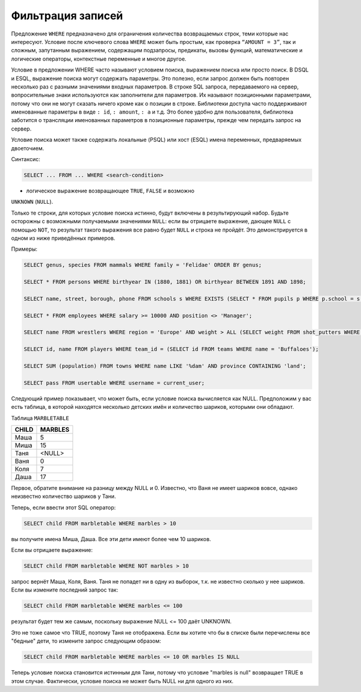 Фильтрация записей
==================

Предложение ``WHERE`` предназначено для ограничения количества
возвращаемых строк, теми которые нас интересуют. Условие после ключевого
слова ``WHERE`` может быть простым, как проверка ``“AMOUNT = 3”``, так и
сложным, запутанным выражением, содержащим подзапросы, предикаты, вызовы
функций, математические и логические операторы, контекстные переменные и
многое другое.

Условие в предложении WHERE часто называют условием поиска, выражением
поиска или просто поиск. В DSQL и ESQL, выражение поиска могут содержать
параметры. Это полезно, если запрос должен быть повторен несколько раз с
разными значениями входных параметров. В строке SQL запроса,
передаваемого на сервер, вопросительные знаки используются как
заполнители для параметров. Их называют позиционными параметрами, потому
что они не могут сказать ничего кроме как о позиции в строке. Библиотеки
доступа часто поддерживают именованные параметры в виде ``: id``,
``: amount``, ``: a`` и т.д. Это более удобно для пользователя,
библиотека заботится о трансляции именованных параметров в позиционные
параметры, прежде чем передать запрос на сервер.

Условие поиска может
также содержать локальные (PSQL) или хост (ESQL) имена переменных,
предваряемых двоеточием.

Синтаксис:

.. code:: sql

   SELECT ... FROM ... WHERE <search-condition>

- логическое выражение возвращающее ``TRUE``, ``FALSE`` и возможно
``UNKNOWN`` (``NULL``).

Только те строки, для которых условие поиска истинно, будут включены в
результирующий набор. Будьте осторожны с возможными получаемыми
значениями ``NULL``: если вы отрицаете выражение, дающее ``NULL`` с
помощью ``NOT``, то результат такого выражения все равно будет ``NULL``
и строка не пройдёт. Это демонстрируется в одном из ниже приведённых
примеров.

Примеры:

.. code:: sql

   SELECT genus, species FROM mammals WHERE family = 'Felidae' ORDER BY genus;

   SELECT * FROM persons WHERE birthyear IN (1880, 1881) OR birthyear BETWEEN 1891 AND 1898;

   SELECT name, street, borough, phone FROM schools s WHERE EXISTS (SELECT * FROM pupils p WHERE p.school = s.id) ORDER BY borough, street;

   SELECT * FROM employees WHERE salary >= 10000 AND position <> 'Manager';

   SELECT name FROM wrestlers WHERE region = 'Europe' AND weight > ALL (SELECT weight FROM shot_putters WHERE region = 'Africa');

   SELECT id, name FROM players WHERE team_id = (SELECT id FROM teams WHERE name = 'Buffaloes');

   SELECT SUM (population) FROM towns WHERE name LIKE '%dam' AND province CONTAINING 'land';

   SELECT pass FROM usertable WHERE username = current_user;

Следующий пример показывает, что может быть, если условие поиска вычисляется как NULL.
Предположим у вас есть таблица, в которой находятся несколько детских имён и количество
шариков, которыми они обладают.

Таблица ``MARBLETABLE``

===== =======
CHILD MARBLES
===== =======
Маша  5
Миша  15
Таня  <NULL>
Ваня  0
Коля  7
Даша  17
===== =======

Первое, обратите внимание на разницу между NULL и 0. Известно, что Ваня не имеет шариков вовсе, однако неизвестно количество шариков у Тани.

Теперь, если ввести этот SQL оператор:

.. code:: sql

   SELECT child FROM marbletable WHERE marbles > 10

вы получите имена Миша, Даша. Все эти дети имеют более чем 10 шариков.

Если вы отрицаете выражение:

.. code:: sql

   SELECT child FROM marbletable WHERE NOT marbles > 10

запрос вернёт Маша, Коля, Ваня. Таня не попадет ни в одну из выборок, т.к. не известно сколько у нее шариков. Если вы измените последний запрос так:

.. code:: sql

   SELECT child FROM marbletable WHERE marbles <= 100

результат будет тем же самым, поскольку выражение NULL <= 100 даёт UNKNOWN.

Это не тоже самое что TRUE, поэтому Таня не отображена. Если вы хотите что бы в списке были перечислены все "бедные" дети, то измените запрос следующим образом:

.. code:: sql

   SELECT child FROM marbletable WHERE marbles <= 10 OR marbles IS NULL

Теперь условие поиска становится истинным для Тани, потому что условие "marbles is null" возвращает TRUE в этом случае. Фактически, условие поиска не может быть NULL ни для одного из них.

